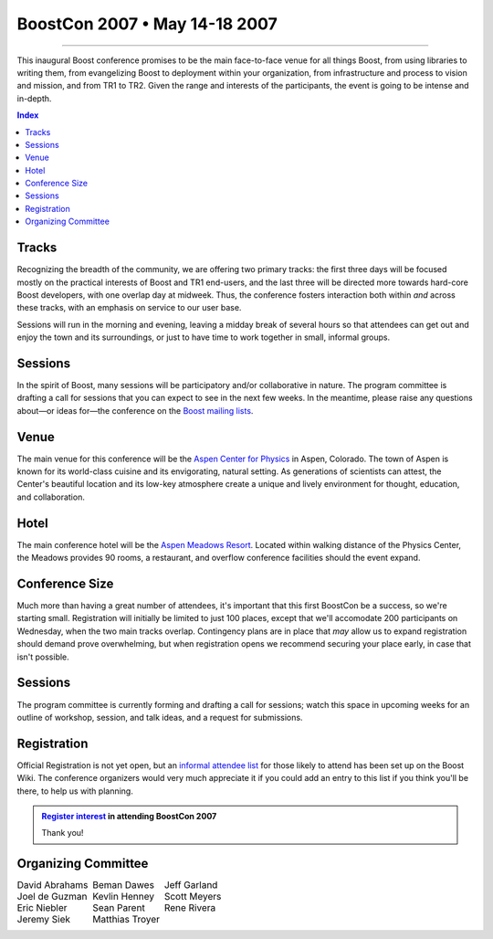 .. Copyright David Abrahams 2006. Distributed under the Boost
.. Software License, Version 1.0. (See accompanying
.. file LICENSE_1_0.txt or copy at http://www.boost.org/LICENSE_1_0.txt)

===========================================
 BoostCon 2007 • May 14-18 2007 |(logo)|__ 
===========================================

.. |(logo)| image:: ../boost.png
   :alt: Boost

__ ../index.htm

.. raw:: html

 <style type="text/css">
   table.borderless { 
      border: 0;
   }
   table.borderless td {
      border-style: none none none none;
   }
 </style>

----------

This inaugural Boost conference promises to be the main
face-to-face venue for all things Boost, from using libraries to
writing them, from evangelizing Boost to deployment within your
organization, from infrastructure and process to vision and
mission, and from TR1 to TR2. Given the range and interests of the
participants, the event is going to be intense and in-depth.

.. contents:: Index

Tracks
======

Recognizing the breadth of the community, we are offering two
primary tracks: the first three days will be focused mostly on the
practical interests of Boost and TR1 end-users, and the last three
will be directed more towards hard-core Boost developers, with one
overlap day at midweek.  Thus, the conference fosters interaction
both within *and* across these tracks, with an emphasis on service
to our user base.

Sessions will run in the morning and evening, leaving a midday
break of several hours so that attendees can get out and enjoy the
town and its surroundings, or just to have time to work together in
small, informal groups.

Sessions
========

In the spirit of Boost, many sessions will be participatory and/or
collaborative in nature.  The program committee is drafting a call
for sessions that you can expect to see in the next few weeks.  In
the meantime, please raise any questions about—or ideas for—the
conference on the `Boost mailing lists`__.

__ http://www.boost.org/more/mailing_lists.htm

Venue
=====

The main venue for this conference will be the `Aspen Center for
Physics`__ in Aspen, Colorado.  The town of Aspen is known for its
world-class cuisine and its envigorating, natural setting.  As
generations of scientists can attest, the Center's beautiful
location and its low-key atmosphere create a unique and lively
environment for thought, education, and collaboration.

__ http://www.aspenphys.org

Hotel
=====

The main conference hotel will be the `Aspen Meadows Resort`__.
Located within walking distance of the Physics Center, the Meadows
provides 90 rooms, a restaurant, and overflow conference facilities
should the event expand.

__ http://aspenmeadowsresort.dolce.com/

Conference Size
===============

Much more than having a great number of attendees, it's important
that this first BoostCon be a success, so we're starting small.
Registration will initially be limited to just 100 places, except
that we'll accomodate 200 participants on Wednesday, when the two
main tracks overlap.  Contingency plans are in place that *may* allow
us to expand registration should demand prove overwhelming, but
when registration opens we recommend securing your place early, in
case that isn't possible.

Sessions
========

The program committee is currently forming and drafting a call for
sessions; watch this space in upcoming weeks for an outline of
workshop, session, and talk ideas, and a request for submissions.

Registration
============

Official Registration is not yet open, but an `informal attendee
list`__ for those likely to attend has been set up on the Boost
Wiki.  The conference organizers would very much appreciate it if
you could add an entry to this list if you think you'll be there,
to help us with planning.

__ interest_

.. Admonition:: `Register interest`__ in attending BoostCon 2007

    Thank you!

__ interest_


.. _interest: http://www.crystalclearsoftware.com/cgi-bin/boost_wiki/wiki.pl?BoostCon

Organizing Committee
====================

.. class:: borderless

  +--------------------+--------------------+--------------------+
  |David Abrahams      |Beman Dawes         |Jeff Garland        |
  +--------------------+--------------------+--------------------+
  |Joel de Guzman      |Kevlin Henney       |Scott Meyers        |
  +--------------------+--------------------+--------------------+
  |Eric Niebler        |Sean Parent         |Rene Rivera         |
  +--------------------+--------------------+--------------------+
  |Jeremy Siek         |Matthias Troyer     |                    |
  +--------------------+--------------------+--------------------+

